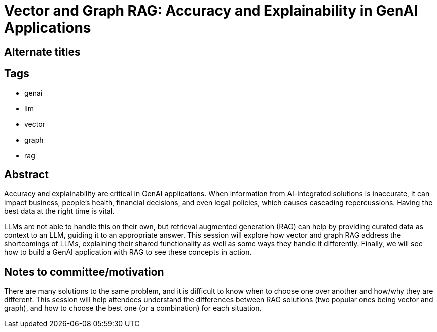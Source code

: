 = Vector and Graph RAG: Accuracy and Explainability in GenAI Applications

== Alternate titles

== Tags
* genai
* llm
* vector
* graph
* rag

== Abstract
Accuracy and explainability are critical in GenAI applications. When information from AI-integrated solutions is inaccurate, it can impact business, people's health, financial decisions, and even legal policies, which causes cascading repercussions. Having the best data at the right time is vital.

LLMs are not able to handle this on their own, but retrieval augmented generation (RAG) can help by providing curated data as context to an LLM, guiding it to an appropriate answer. This session will explore how vector and graph RAG address the shortcomings of LLMs, explaining their shared functionality as well as some ways they handle it differently. Finally, we will see how to build a GenAI application with RAG to see these concepts in action.

== Notes to committee/motivation
There are many solutions to the same problem, and it is difficult to know when to choose one over another and how/why they are different. This session will help attendees understand the differences between RAG solutions (two popular ones being vector and graph), and how to choose the best one (or a combination) for each situation.